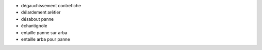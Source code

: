 - dégauchissement contrefiche
- délardement arêtier
- désabout panne
- échantignole
- entaille panne sur arba
- entaille arba pour panne
